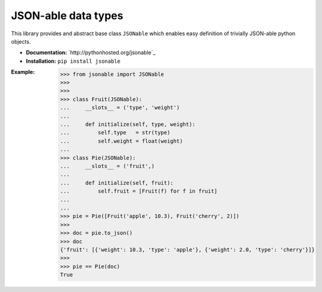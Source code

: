 JSON-able data types
====================

This library provides and abstract base class ``JSONable`` which enables easy definition of trivially JSON-able python objects.

* **Documentation:** `http://pythonhosted.org/jsonable`_
* **Installation:** ``pip install jsonable``

:Example:
    
    >>> from jsonable import JSONable
    >>>
    >>>
    >>> class Fruit(JSONable):
    ...     __slots__ = ('type', 'weight')
    ...
    ...     def initialize(self, type, weight):
    ...         self.type   = str(type)
    ...         self.weight = float(weight)
    ...
    >>> class Pie(JSONable):
    ...     __slots__ = ('fruit',)
    ...
    ...     def initialize(self, fruit):
    ...         self.fruit = [Fruit(f) for f in fruit]
    ...
    ...
    >>> pie = Pie([Fruit('apple', 10.3), Fruit('cherry', 2)])
    >>>
    >>> doc = pie.to_json()
    >>> doc
    {'fruit': [{'weight': 10.3, 'type': 'apple'}, {'weight': 2.0, 'type': 'cherry'}]}
    >>>
    >>> pie == Pie(doc)
    True
